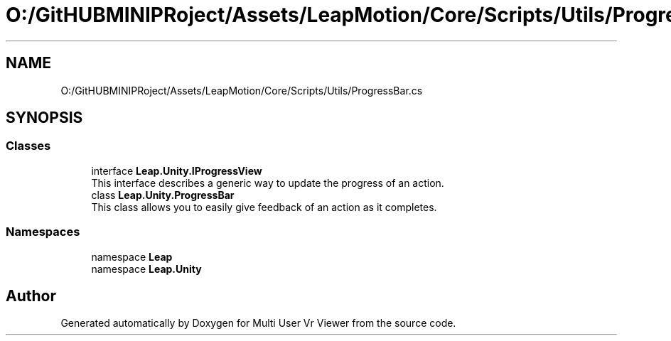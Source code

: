 .TH "O:/GitHUBMINIPRoject/Assets/LeapMotion/Core/Scripts/Utils/ProgressBar.cs" 3 "Sat Jul 20 2019" "Version https://github.com/Saurabhbagh/Multi-User-VR-Viewer--10th-July/" "Multi User Vr Viewer" \" -*- nroff -*-
.ad l
.nh
.SH NAME
O:/GitHUBMINIPRoject/Assets/LeapMotion/Core/Scripts/Utils/ProgressBar.cs
.SH SYNOPSIS
.br
.PP
.SS "Classes"

.in +1c
.ti -1c
.RI "interface \fBLeap\&.Unity\&.IProgressView\fP"
.br
.RI "This interface describes a generic way to update the progress of an action\&. "
.ti -1c
.RI "class \fBLeap\&.Unity\&.ProgressBar\fP"
.br
.RI "This class allows you to easily give feedback of an action as it completes\&. "
.in -1c
.SS "Namespaces"

.in +1c
.ti -1c
.RI "namespace \fBLeap\fP"
.br
.ti -1c
.RI "namespace \fBLeap\&.Unity\fP"
.br
.in -1c
.SH "Author"
.PP 
Generated automatically by Doxygen for Multi User Vr Viewer from the source code\&.
